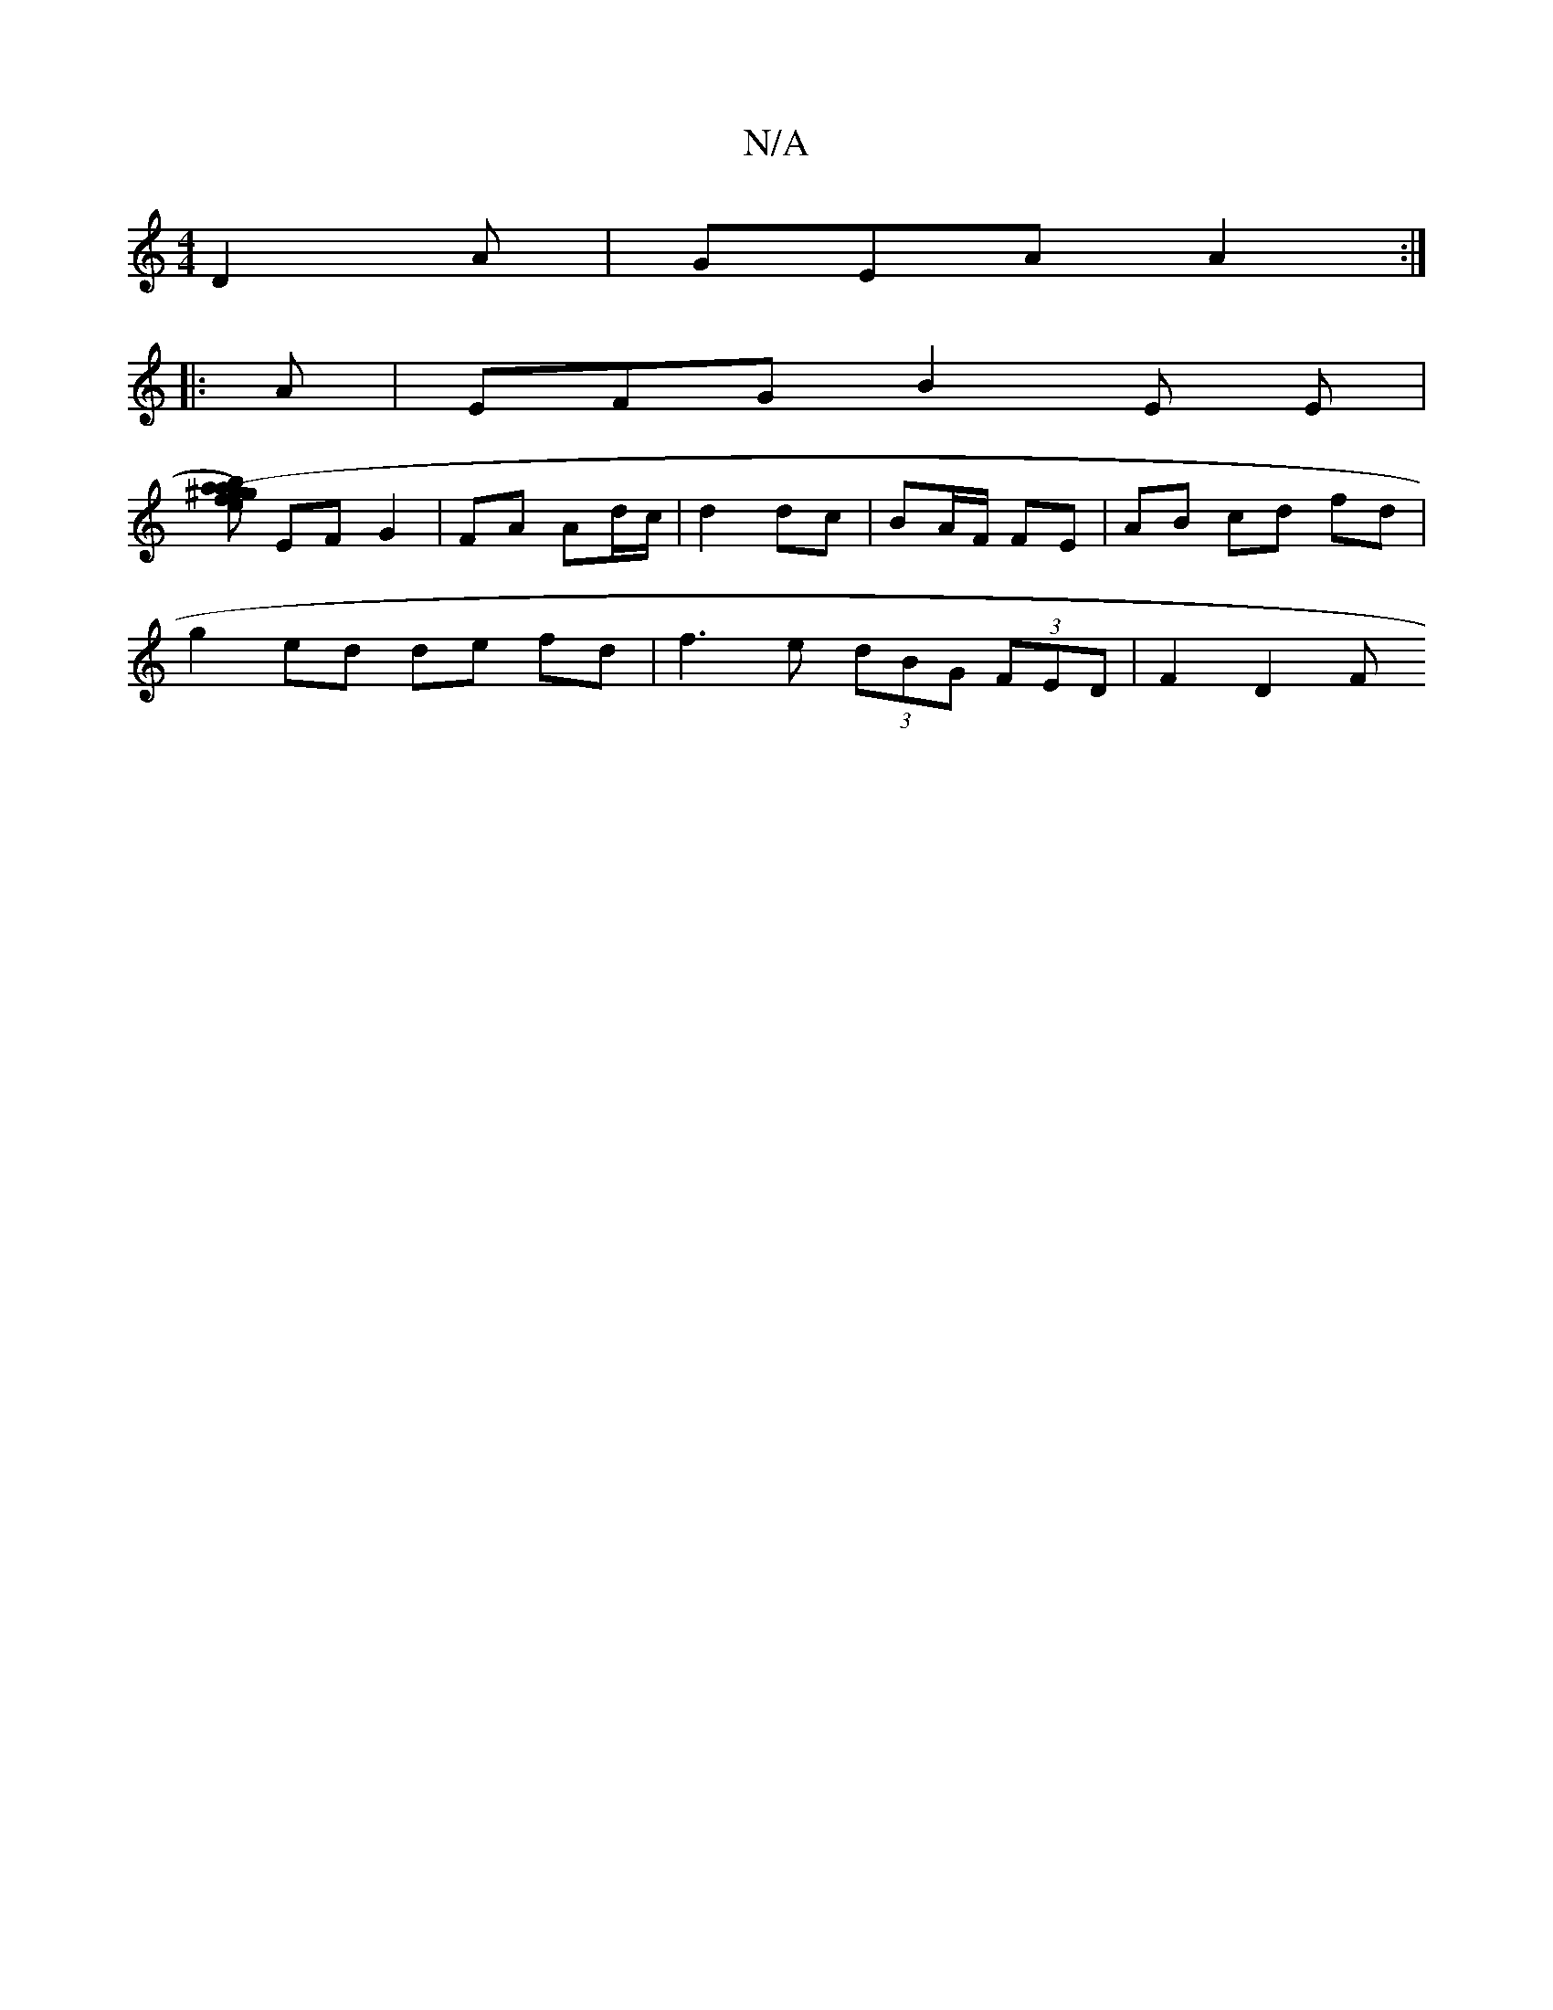 X:1
T:N/A
M:4/4
R:N/A
K:Cmajor
 D2A |GEA A2:|
|:A |EFG B2 E E|
[(fa) ab | ^g<g e<f (3efe|d3f e3d|c<ed3 B c2 d>c | BA>F2 D2 d d2 | B<d=c<B,/4||
EF G2 |FA Ad/c/ | d2 dc | BA/F/ FE | AB cd fd |
g2- ed de fd | f3 e (3dBG (3FED | F2D2 F